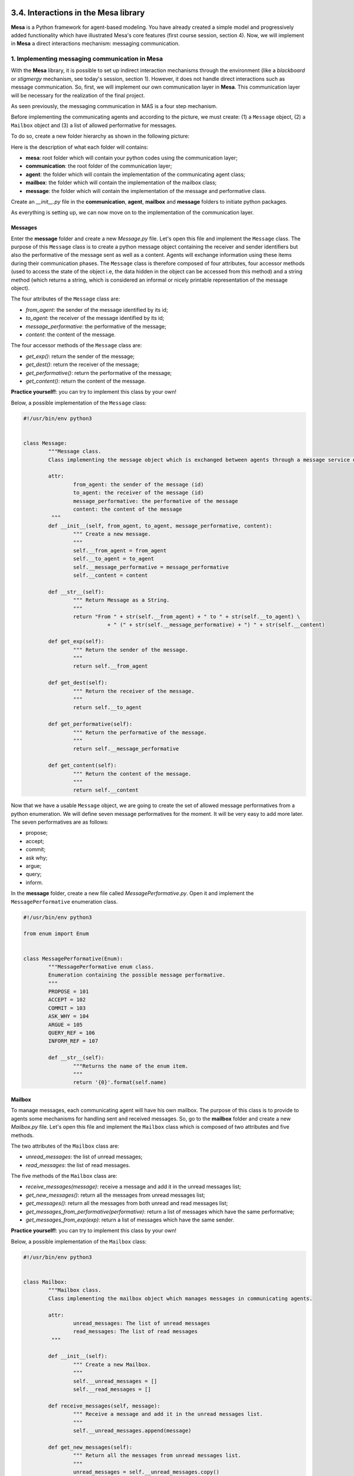 3.4. Interactions in the Mesa library
=======================================

**Mesa** is a Python framework for agent-based modeling. You have already created a simple model and progressively added functionality which have illustrated Mesa's core features (first course session, section 4). Now, we will implement in **Mesa** a direct interactions mechanism: messaging communication.

1. Implementing messaging communication in Mesa
--------------------------------------------

With the **Mesa** library, it is possible to set up indirect interaction mechanisms through the environment (like a *blackboard* or *stigmergy* mechanism, see today's session, section 1). However, it does not handle direct interactions such as message communication. So, first, we will implement our own communication layer in **Mesa**. This communication layer will be necessary for the realization of the final project.

As seen previously, the messaging communication in MAS is a four step mechanism.

.. image:: img/messages.png
    :align: center

Before implementing the communicating agents and according to the picture, we must create: (1) a ``Message`` object, (2) a ``Mailbox`` object and (3) a list of allowed performative for messages.

To do so, create a new folder hierarchy as shown in the following picture:

.. image:: img/part5_folders.png
    :align: center

Here is the description of what each folder will contains:

- **mesa**: root folder which will contain your python codes using the communication layer;
- **communication**: the root folder of the communication layer;
- **agent**: the folder which will contain the implementation of the communicating agent class;
- **mailbox**: the folder which will contain the implementation of the mailbox class;
- **message**: the folder which will contain the implementation of the message and performative class.

Create an *__init__.py* file in the **communication**, **agent**, **mailbox** and **message** folders to initiate python packages.

As everything is setting up, we can now move on to the implementation of the communication layer.

Messages
~~~~~~~~~~~

Enter the **message** folder and create a new *Message.py* file. Let's open this file and implement the ``Message`` class. The purpose of this ``Message`` class is to create a python message object containing the receiver and sender identifiers but also the performative of the message sent as well as a content. Agents will exchange information using these items during their communication phases. The ``Message`` class is therefore composed of four attributes, four accessor methods (used to access the state of the object i.e, the data hidden in the object can be accessed from this method) and a string method (which returns a string, which is considered an informal or nicely printable representation of the message object).

The four attributes of the ``Message`` class are: 

- *from_agent*: the sender of the message identified by its id;
- *to_agent*: the receiver of the message identified by its id;
- *message_performative*: the performative of the message;
- *content*: the content of the message.

The four accessor methods of the ``Message`` class are: 

- *get_exp()*: return the sender of the message;
- *get_dest()*: return the receiver of the message;
- *get_performative()*: return the performative of the message;
- *get_content()*: return the content of the message.

**Practice yourself!**: you can try to implement this class by your own!

Below, a possible implementation of the ``Message`` class:

.. code:: python

	#!/usr/bin/env python3


	class Message:
		"""Message class.
		Class implementing the message object which is exchanged between agents through a message service during communication.

		attr:
			from_agent: the sender of the message (id)
			to_agent: the receiver of the message (id)
			message_performative: the performative of the message
			content: the content of the message
		 """
		def __init__(self, from_agent, to_agent, message_performative, content):
			""" Create a new message.
			"""
			self.__from_agent = from_agent
			self.__to_agent = to_agent
			self.__message_performative = message_performative
			self.__content = content

		def __str__(self):
			""" Return Message as a String.
			"""
			return "From " + str(self.__from_agent) + " to " + str(self.__to_agent) \
				   + " (" + str(self.__message_performative) + ") " + str(self.__content)

		def get_exp(self):
			""" Return the sender of the message.
			"""
			return self.__from_agent

		def get_dest(self):
			""" Return the receiver of the message.
			"""
			return self.__to_agent

		def get_performative(self):
			""" Return the performative of the message.
			"""
			return self.__message_performative

		def get_content(self):
			""" Return the content of the message.
			"""
			return self.__content
			
Now that we have a usable ``Message`` object, we are going to create the set of allowed message performatives from a python enumeration. We will define seven message performatives for the moment. It will be very easy to add more later. The seven performatives are as follows:

- propose;
- accept;
- commit;
- ask why;
- argue;
- query;
- inform.

In the **message** folder, create a new file called *MessagePerformative.py*. Open it and implement the ``MessagePerformative`` enumeration class.

.. code:: python

	#!/usr/bin/env python3

	from enum import Enum


	class MessagePerformative(Enum):
		"""MessagePerformative enum class.
		Enumeration containing the possible message performative.
		"""
		PROPOSE = 101
		ACCEPT = 102
		COMMIT = 103
		ASK_WHY = 104
		ARGUE = 105
		QUERY_REF = 106
		INFORM_REF = 107

		def __str__(self):
			"""Returns the name of the enum item.
			"""
			return '{0}'.format(self.name)
			
.. image:: img/part5_folders_message.png
    :align: center

Mailbox
~~~~~~~~~~

To manage messages, each communicating agent will have his own mailbox. The purpose of this class is to provide to agents some mechanisms for handling sent and received messages. So, go to the **mailbox** folder and create a new *Mailbox.py* file. Let's open this file and implement the ``Mailbox`` class which is composed of two attributes and five methods.

The two attributes of the ``Mailbox`` class are:

- *unread_messages*: the list of unread messages;
- *read_messages*: the list of read messages.

The five methods of the ``Mailbox`` class are:

- *receive_messages(message)*: receive a message and add it in the unread messages list;
- *get_new_messages()*: return all the messages from unread messages list;
- *get_messages()*: return all the messages from both unread and read messages list;
- *get_messages_from_performative(performative)*: return a list of messages which have the same performative;
- *get_messages_from_exp(exp)*: return a list of messages which have the same sender.

**Practice yourself!**: you can try to implement this class by your own!

Below, a possible implementation of the ``Mailbox`` class:

.. code:: python

	#!/usr/bin/env python3


	class Mailbox:
		"""Mailbox class.
		Class implementing the mailbox object which manages messages in communicating agents.

		attr:
			unread_messages: The list of unread messages
			read_messages: The list of read messages
		 """

		def __init__(self):
			""" Create a new Mailbox.
			"""
			self.__unread_messages = []
			self.__read_messages = []

		def receive_messages(self, message):
			""" Receive a message and add it in the unread messages list.
			"""
			self.__unread_messages.append(message)

		def get_new_messages(self):
			""" Return all the messages from unread messages list.
			"""
			unread_messages = self.__unread_messages.copy()
			if len(unread_messages) > 0:
				for messages in unread_messages:
					self.__read_messages.append(messages)

			self.__unread_messages.clear()
			return unread_messages

		def get_messages(self):
			""" Return all the messages from both unread and read messages list.
			"""
			if len(self.__unread_messages) > 0:
				self.get_new_messages()
			return self.__read_messages

		def get_messages_from_performative(self, performative):
			""" Return a list of messages which have the same performative.
			"""
			messages_from_performative = []
			for message in self.__unread_messages + self.__read_messages:
				if message.get_performative() == performative:
					messages_from_performative.append(message)
			return messages_from_performative

		def get_messages_from_exp(self, exp):
			""" Return a list of messages which have the same sender.
			"""
			messages_from_exp = []
			for message in self.__unread_messages + self.__read_messages:
				if message.get_exp() == exp:
					messages_from_exp.append(message)
			return messages_from_exp

The ``Message`` and ``Mailbox`` classes being created, we will test them. Go to the **communication** folder and create a new *runtests.py* file. In this file, we will incrementally add tests to verify that our implementations are working well.

.. image:: img/part5_folders_mailbox.png
    :align: center

**Practice yourself!**

Let's start testing the ``Mailbox`` class: using the ``assert()`` function. Create three messages with various performatives, one mailbox and test the different methods of the ``Mailbox`` class (``receive_messages(message)``, ``get_new_messages()``, ``get_messages()``, ``get_messages_from_exp()`` and ``get_messages_from_performative()``). Before looking at the solution, try to implement the tests by your own.

Below, a possible implementation of the *runtests.py* file:

.. code:: python

	#!/usr/bin/env python3
	"""
	Testing all the functionalities of the communication package.
	"""

	from communication.mailbox.Mailbox import Mailbox
	from communication.message.Message import Message
	from communication.message.MessagePerformative import MessagePerformative


	if __name__ == "__main__":
		print("*---- Testing communication package ----")
		print("*")
		print("* 1) Testing Mailbox receive & get methods")

		mailbox = Mailbox()
		m1 = Message("Agent1", "Agent2", MessagePerformative.PROPOSE, "Bonjour")
		m2 = Message("Agent1", "Agent2", MessagePerformative.ACCEPT, "Hello")
		m3 = Message("Agent2", "Agent1", MessagePerformative.ARGUE, "Buenos Dias")

		mailbox.receive_messages(m1)
		mailbox.receive_messages(m2)

		assert(len(mailbox.get_new_messages()) == 2)
		print("*     get_new_messages() => OK")
		assert(len(mailbox.get_messages()) == 2)
		print("*     get_messages() => OK")

		mailbox.receive_messages(m3)
		assert(len(mailbox.get_messages()) == 3)
		assert(len(mailbox.get_messages_from_exp("Agent1")) == 2)
		print("*     get_messages_from_exp() => OK")
		assert(len(mailbox.get_messages_from_performative(MessagePerformative.ACCEPT)) == 1)
		assert(len(mailbox.get_messages_from_performative(MessagePerformative.PROPOSE)) == 1)
		assert(len(mailbox.get_messages_from_performative(MessagePerformative.ARGUE)) == 1)
		print("*     get_messages_from_performative() => OK")

If you see all the *OK* messages appear, it means that your classes are well implemented and will behave correctly. This is called doing unit tests. It is very important in making sure your code is robust and bugs free.

.. image:: img/part5_folders_tests.png
    :align: center

Message Service
~~~~~~~~~~~~~~~~~~

At this point, each agent will have their own mailbox instance and will be able to exchange messages. However, there are still no mechanisms to ensure that sent messages reach the right agents. As agents must not directly drop messages in the mailboxes of the other agents, we need to create a service (a message transport mechanism) which will be managed by the environment and which will take care of the management of message shipments and deliveries.

Go to the **message** folder and create a new *MessageService.py* file. Let's open this file and paste the ``MessageService`` class implementation that you can find below:

.. code:: python

	#!/usr/bin/env python3

	class MessageService:
		"""MessageService class.
		Class implementing the message service used to dispatch messages between communicating agents.

		Not intended to be created more than once: it's a singleton.

		attr:
			scheduler: the scheduler of the SMA (Scheduler)
			instant_delivery: the instant delivery status of the MessageService
			messages_to_proceed: the list of message to proceed mailbox of the agent (list)
		"""

		__instance = None

		@staticmethod
		def get_instance():
			""" Static access method.
			"""
			return MessageService.__instance

		def __init__(self, scheduler, instant_delivery=True):
			""" Create a new MessageService object.
			"""
			if MessageService.__instance is not None:
				raise Exception("This class is a singleton!")
			else:
				MessageService.__instance = self
				self.__scheduler = scheduler
				self.__instant_delivery = instant_delivery
				self.__messages_to_proceed = []

		def set_instant_delivery(self, instant_delivery):
			""" Set the instant delivery parameter.
			"""
			self.__instant_delivery = instant_delivery

		def send_message(self, message):
			""" Dispatch message if instant delivery active, otherwise add the message to proceed list.
			"""
			if self.__instant_delivery:
				self.dispatch_message(message)
			else:
				self.__messages_to_proceed.append(message)

		def dispatch_message(self, message):
			""" Dispatch the message to the right agent.
			"""
			self.find_agent_from_name(message.get_dest()).receive_message(message)

		def dispatch_messages(self):
			""" Proceed each message received by the message service.
			"""
			if len(self.__messages_to_proceed) > 0:
				for message in self.__messages_to_proceed:
					self.dispatch_message(message)

			self.__messages_to_proceed.clear()

		def find_agent_from_name(self, agent_name):
			""" Return the agent according to the agent name given.
			"""
			for agent in self.__scheduler.agents:
				if agent.get_name() == agent_name:
					return agent

As you can see, this class implement a ``MessageService`` object which is a *singleton*: it can only be instantiated once. Thus, there can only be one postal service in the MAS. This service has three attributes, one mutator method and four methoods.

The three attributes of the ``MessageService`` class are:

- *scheduler*: the scheduler of the SMA initialized in the **Mesa** model;
- *instant_delivery*: the instant delivery status of the MessageService. If ``True``, the message will be delivered instantly in the mailbox of the agent;
- *messages_to_proceed*: the list of message to proceed.

The mutator method of the ``MessageService`` class is:

- *set_instant_delivery(instant_delivery)*: change the instant delivery status of the MessageService.

The four methods of the ``MessageService`` class are:

- *send_message(message)*: dispatch a given message if instant delivery is actived, otherwise add the message in the MessageService message list to be proceeded after;
- *dispatch_message(message)*: dispatch the given message to the right agent;
- *dispatch_messages()*: proceed and dispatch each message received by the message service;
- *find_agent_from_name(agent_name)*: return the agent according to the agent name given.

**How to use ``MessageService`` class**

As described previously, the ``MessageService`` will be in charge of distributing the sent messages to the right agents. To use ``MessageService``, it is necessary to instantiate it in the constructor of the **Mesa** ``Model`` and give it as parameter the reference of the ``Scheduler``:

.. code:: python

	def __init__(self):
        self.schedule = RandomActivation(self)
        self.__messages_service = MessageService(self.schedule)
		...

Then, just call the method ``dispatch_messages()`` of the ``MessageService`` in the ``step()`` method of the **Mesa** ``Model``.

.. code:: python

    def step(self):
		...
		self.__messages_service.dispatch_messages()
		...

The ``MessageService`` can dispatch the messages instantly or at each time step. You can change this behavior by calling the ``set_instant_delivery(isntantly)`` method and give as parameter a ``Boolean`` which represents by its value the activation or not of the instantaneous mode.

.. code:: python

	MessageService.get_instance().set_instant_delivery(False)

Communicating Agent
~~~~~~~~~~~~~~~~~~~~~~~~~~~~~~~~~~~~~

We now have all the tools implemented: (1) ``Message``, (2) ``MessagePerformative``, (3) ``Mailbox`` and (4) ``MessageService``. We are going to create a communicating agent that inherits from **Mesa** ``Agent`` class. This ``CommunicatingAgent`` class is not intended to be used on its own, but must be inherit to create other agent classes.

If we refer to the four step mechanism presented on the previous section of the course, a communicating agent must be able to:

1. A communicating agent (sender) builds a message;
2. A communicating agent (sender) invokes a ``send`` method in the environment (through the ``MessageService``) to send the message, as one of its actions;
3. The environment (through the ``MessageService``) drops the message in the mailbox of the communicating agent (receiver). This can be done either instantly or not.
4. A communicating agent (receiver) reads its mailbox, either in a systematic manner as part of the perception mechanism in the procedural loop (*passive perception*) or on purpose, by calling a specific method (*active perception*).

The ``CommunicatingAgent`` must therefore have three attributes, one accessor method and seven methods. Go to the **agent** folder and create a new *CommunicatingAgent.py* file. Let's open this file and implement the ``CommunicatingAgent`` class

The three attributes of the ``CommunicatingAgent`` class are:

- *name*: the name of the communicating agent which replaces the unique id of **Mesa** ``Agent`` class; 
- *mailbox*: the agent's unique and private mailbox;
- *message_service*: the reference to the message service instantiated in the environment.

The acceessor method of the ``CommunicatingAgent`` class is:

- *get_name()*: return the unique name of the communicating agent.

The seven methods of the ``CommunicatingAgent`` class are:

- *step()*: the ``step()`` methods of the communicating agent called by the **Mesa** ``Scheduler`` at each time tick;
- *receive_message(message)*: receive a message (called by the ``MessageService``) and store it in the mailbox;
- *send_message(message)*: send message through the ``MessageService`` (``messages_service.send_message(message)``);
- *get_new_messages()*: return all the unread messages;
- *get_messages()*: return all the received messages;
- *get_messages_from_performative(performative)*: return a list of messages which have the same performative;
- *get_messages_from_exp(exp)*: return a list of messages which have the same sender.

As you can see, many methods of the ``CommunicatingAgent`` class are the same as the methods of the ``Mailbox`` class: we have chosen to have mailbox accessible only through dedicated methods which makes it private.

**Practice yourself!**: you can try to implement the ``CommunicatingAgent`` class by your own!

Below, a possible implementation of the ``CommunicatingAgent`` class:

.. code:: python

	#!/usr/bin/env python3

	from mesa import Agent

	from communication.mailbox.Mailbox import Mailbox
	from communication.message.MessageService import MessageService


	class CommunicatingAgent(Agent):
		"""CommunicatingAgent class.
		Class implementing communicating agent in a generalized manner.

		Not intended to be used on its own, but to inherit its methods to multiple
		other agents.

		attr:
			name: The name of the agent (str)
			mailbox: The mailbox of the agent (Mailbox)
			message_service: The message service used to send and receive message (MessageService)
		"""

		def __init__(self, unique_id, model, name):
			""" Create a new communicating agent.
			"""
			super().__init__(unique_id, model)
			self.__name = name
			self.__mailbox = Mailbox()
			self.__messages_service = MessageService.get_instance()

		def step(self):
			""" The step methods of the agent called by the scheduler at each time tick.
			"""
			super().step()

		def get_name(self):
			""" Return the name of the communicating agent."""
			return self.__name

		def receive_message(self, message):
			""" Receive a message (called by the MessageService object) and store it in the mailbox.
			"""
			self.__mailbox.receive_messages(message)

		def send_message(self, message):
			""" Send message through the MessageService object.
			"""
			self.__messages_service.send_message(message)

		def get_new_messages(self):
			""" Return all the unread messages.
			"""
			return self.__mailbox.get_new_messages()

		def get_messages(self):
			""" Return all the received messages.
			"""
			return self.__mailbox.get_messages()

		def get_messages_from_performative(self, performative):
			""" Return a list of messages which have the same performative.
			"""
			return self.__mailbox.get_messages_from_performative(performative)

		def get_messages_from_exp(self, exp):
			""" Return a list of messages which have the same sender.
			"""
			return self.__mailbox.get_messages_from_exp(exp)

**Practice yourself!**

All the features of the **Mesa** communication layer being implemented, we will complete the *runtests.py* file to test the ``MessageService`` and ``CommunicatingAgent`` classes. To do this, we will implement a **Mesa** ``Model`` and communicating agents:

1. Open the *runtests.py* file;
2. Implement a ``TestAgent`` class which inherits from ``CommunicatingAgent`` class;
3. Implement a ``TestModel`` class which inherits from **Mesa** ``Model``. This model isntantiate the ``MessageService`` and two communicating agents;
4. In the ``if __name__ == "__main__":``, instantiate the ``TestModel`` and make the two communicating agents communicate through messages. Use the ``assert()`` function to ensure that the behaviors (number of messages sent, received, etc.) are those expected. 

Below, a possible implementation of these four steps:

1.  Open the *runtests.py* file;

2. The implementation of the ``TestAgent`` class is very simple and only consists of calling the constructor of the inherited class and the ``step()`` method.

.. code:: python

	class TestAgent(CommunicatingAgent):
		""" TestAgent which inherit from CommunicatingAgent to test these functionalities.
		"""
		def __init__(self, unique_id, model, name):
			super().__init__(unique_id, model, name)

		def step(self):
			super().step()

3. The implementation of the ``TestModel`` class is very similar to what you did earlier with others **Mesa** ``Model``. The only difference is the instantiation of the ``MessageService`` and its call in the ``step()`` method.

.. code:: python

	class TestModel(Model):
		""" TestModel which inherit from Model to test CommunicatingAgent and MessageService.
		"""
		def __init__(self):
			self.schedule = RandomActivation(self)
			self.__messages_service = MessageService(self.schedule)
			for i in range(2):
				a = TestAgent(i, self, "Agent" + str(i))
				self.schedule.add(a)
			self.running = True

		def step(self):
			self.__messages_service.dispatch_messages()
			self.schedule.step()

4. In the ``if __name__ == "__main__":``, we test the sending of messages instantly at first and then at each simulation step using ``MessageService.get_instance().set_instant_delivery(False)``. To test the communication between each agent, we retrieve the two agents created by the ``TestModel`` via the scheduler (``agent0 = communicating_model.schedule.agents[0]``) and we make send them messages to each other (``agent0.send_message(Message("Agent0", "Agent1", MessagePerformative.COMMIT, "Bonjour"))``). We use the ``assert()`` function to verify that the exchanges are carried out as expected: ``assert(len(agent1.get_new_messages()) == 1)`` (the number of new messages of agent 1 is equal to 1). We try to cover all implemented functionality in the same way.

.. code:: python

	print("* 2) Testing CommunicatingAgent & MessageService")

    communicating_model = TestModel()

    assert(len(communicating_model.schedule.agents) == 2)
    print("*     get the number of CommunicatingAgent => OK")

    agent0 = communicating_model.schedule.agents[0]
    agent1 = communicating_model.schedule.agents[1]

    assert(agent0.get_name() == "Agent0")
    assert(agent1.get_name() == "Agent1")
    print("*     get_name() => OK")

    agent0.send_message(Message("Agent0", "Agent1", MessagePerformative.COMMIT, "Bonjour"))
    agent1.send_message(Message("Agent1", "Agent0", MessagePerformative.COMMIT, "Bonjour"))
    agent0.send_message(Message("Agent0", "Agent1", MessagePerformative.COMMIT, "Comment ça va ?"))

    assert(len(agent0.get_new_messages()) == 1)
    assert(len(agent1.get_new_messages()) == 2)
    assert(len(agent0.get_messages()) == 1)
    assert(len(agent1.get_messages()) == 2)
    print("*     send_message() & dispatch_message (instant delivery) => OK")

    MessageService.get_instance().set_instant_delivery(False)

    agent0.send_message(Message("Agent0", "Agent1", MessagePerformative.COMMIT, "Bonjour"))
    agent1.send_message(Message("Agent1", "Agent0", MessagePerformative.COMMIT, "Bonjour"))
    agent0.send_message(Message("Agent0", "Agent1", MessagePerformative.COMMIT, "Comment ça va ?"))

    assert(len(agent0.get_messages()) == 1)
    assert(len(agent1.get_messages()) == 2)

    communicating_model.step()

    assert(len(agent0.get_new_messages()) == 1)
    assert(len(agent1.get_new_messages()) == 2)
    assert(len(agent0.get_messages()) == 2)
    assert(len(agent1.get_messages()) == 4)
    print("*     send_message() & dispatch_messages => OK")

If you reuse the last code in your ``if __name__ == "__main__":`` and see all the *OK* messages appear, it means that your classes are well implemented and will behave correctly. The implementation of the communication layer in **Mesa** is now complete.

2. Concrete using of messaging communication in Mesa
-------------------------------------------------

In the previous section of the course, you have implemented an interaction mechanism in a simple Alice-Bob MAS. The objective here is to reimplement this very simple example by using the communication layer that we have just integrated in **Mesa**. Reimplementing this example will allow you to better understand how to use the **Mesa** communication layer and thus save time in the creation of the final project which will consist in setting up a communication and argumentation protocol between several communicating agents.

Alice-Bob-Charles: a concrete example
~~~~~~~~~~~~~~~~~~~~~~~~~~~~~~~~~~~~~~~~

Create two communicating agents named *Alice* and *Bob*. Create a third agent named *Charles* whose role is hold a variable ``v`` and process messages from *Alice* and *Bob*:

- On their turn, Alice and Bob ask Charles for the value of ``v``, using a message;
- If the value is different from their preferred value, they send a message to Charles to change the value of ``v``;
- On its turn, Charles reads its mailbox and processes all messages:
  
  - Messages that request information about ``v`` produce an anwer;
  - Messages that request a change to ``v`` are applied.

Implement the Alice-Bob-Charles example.

Alice-Bob-Charles: a solution
~~~~~~~~~~~~~~~~~~~~~~~~~~~~~~~~

To be integrated after !




Next Session
===================================

[dire une ou deux phrase sur le TP qui suit]